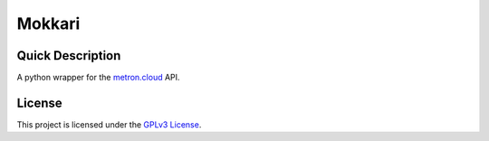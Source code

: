 =======
Mokkari
=======

Quick Description
-----------------
A python wrapper for the metron.cloud_ API.

.. _metron.cloud: https://metron.cloud

License
-------

This project is licensed under the `GPLv3 License <LICENSE>`_.
